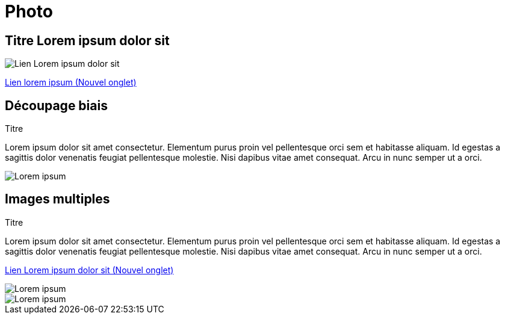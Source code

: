 [.c-slide--lights.backgrounds]
= Photo

[.c-slide--lights.backgrounds]
== Titre Lorem ipsum dolor sit

[.c-image--plain]
image::images/prusai3.jpg[Lien Lorem ipsum dolor sit]

http://google.com[Lien lorem ipsum (Nouvel onglet), window=_blank]

[%notitle]
[.c-split-slide.c-split-slide--slant]
== Découpage biais

[.c-split-slide__title]
Titre

Lorem ipsum dolor sit amet consectetur. Elementum purus proin vel pellentesque orci sem et habitasse aliquam. Id egestas a sagittis dolor venenatis feugiat pellentesque molestie. Nisi dapibus vitae amet consequat. Arcu in nunc semper ut a orci.

[.c-split-slide__image]
image::images/empty-plain.png[Lorem ipsum]

[%notitle]
[.c-split-slide.c-split-slide--multi]
== Images multiples

[.c-split-slide__title]
Titre

Lorem ipsum dolor sit amet consectetur. Elementum purus proin vel pellentesque orci sem et habitasse aliquam. Id egestas a sagittis dolor venenatis feugiat pellentesque molestie. Nisi dapibus vitae amet consequat. Arcu in nunc semper ut a orci.

http://www.google.fr[Lien Lorem ipsum dolor sit (Nouvel onglet), window=_blank]


[.c-split-slide__image]
image::images/empty-plain.png[Lorem ipsum]

[.c-split-slide__image]
image::images/empty-plain.png[Lorem ipsum]
